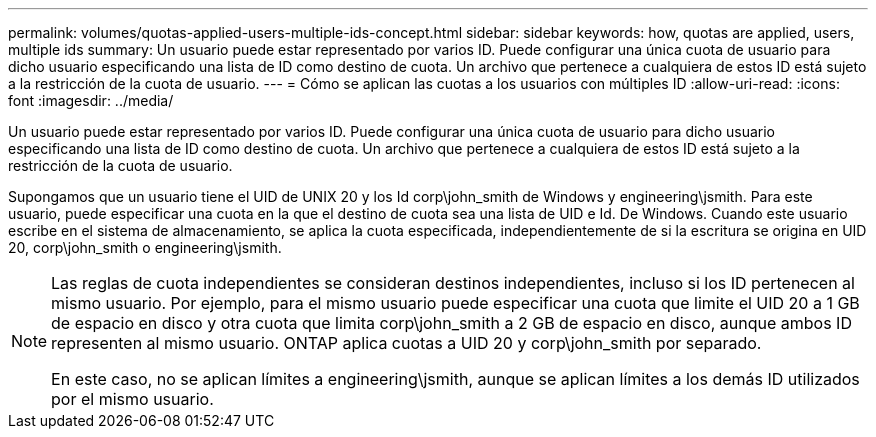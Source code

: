 ---
permalink: volumes/quotas-applied-users-multiple-ids-concept.html 
sidebar: sidebar 
keywords: how, quotas are applied, users, multiple ids 
summary: Un usuario puede estar representado por varios ID. Puede configurar una única cuota de usuario para dicho usuario especificando una lista de ID como destino de cuota. Un archivo que pertenece a cualquiera de estos ID está sujeto a la restricción de la cuota de usuario. 
---
= Cómo se aplican las cuotas a los usuarios con múltiples ID
:allow-uri-read: 
:icons: font
:imagesdir: ../media/


[role="lead"]
Un usuario puede estar representado por varios ID. Puede configurar una única cuota de usuario para dicho usuario especificando una lista de ID como destino de cuota. Un archivo que pertenece a cualquiera de estos ID está sujeto a la restricción de la cuota de usuario.

Supongamos que un usuario tiene el UID de UNIX 20 y los Id corp\john_smith de Windows y engineering\jsmith. Para este usuario, puede especificar una cuota en la que el destino de cuota sea una lista de UID e Id. De Windows. Cuando este usuario escribe en el sistema de almacenamiento, se aplica la cuota especificada, independientemente de si la escritura se origina en UID 20, corp\john_smith o engineering\jsmith.

[NOTE]
====
Las reglas de cuota independientes se consideran destinos independientes, incluso si los ID pertenecen al mismo usuario. Por ejemplo, para el mismo usuario puede especificar una cuota que limite el UID 20 a 1 GB de espacio en disco y otra cuota que limita corp\john_smith a 2 GB de espacio en disco, aunque ambos ID representen al mismo usuario. ONTAP aplica cuotas a UID 20 y corp\john_smith por separado.

En este caso, no se aplican límites a engineering\jsmith, aunque se aplican límites a los demás ID utilizados por el mismo usuario.

====